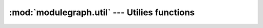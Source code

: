 :mod:`modulegraph.util` --- Utilies functions
=============================================

.. module:: modulegraph.util
   :synopsis: Utilitie functions


.. function:: imp_find_module(name, path=None)

   This function has the same interface as
   :func:`imp.find_module`, but also works with
   dotted names.

.. function:: imp_walk(name)

   yields the namepart and importer information
   for every part of a dotted module name, and
   raises :exc:`ImportError` when the *name*
   cannot be found.

   The result elements are tuples with two
   elements, the first is a module name,
   the second is the result for :func:`imp.find_module`
   for that module (taking into account :pep:`302`
   importers)

   .. deprecated:: 0.10

.. function:: guess_encoding(fp)

   Returns the encoding of a python source file.
